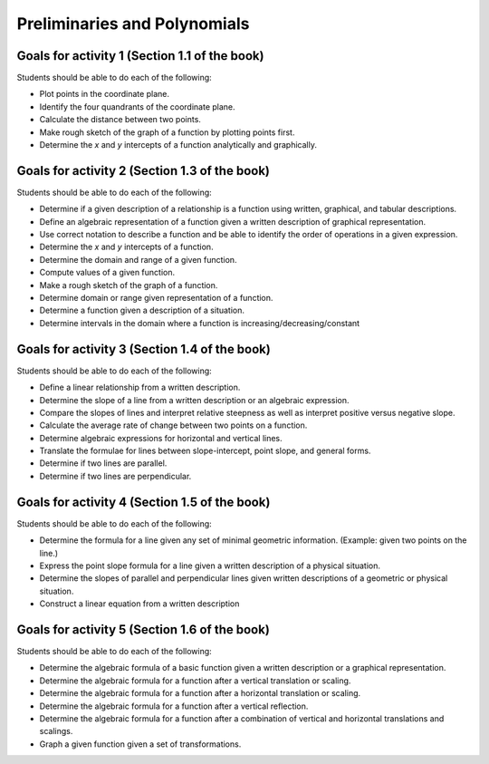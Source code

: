 

Preliminaries and Polynomials
-------------------------------

Goals for activity 1 (Section 1.1 of the book)
^^^^^^^^^^^^^^^^^^^^^^^^^^^^^^^^^^^^^^^^^^^^^^^^^

Students should be able to do each of the following:

* Plot points in the coordinate plane.
 
* Identify the four quandrants of the coordinate plane.
  
* Calculate the distance between two points.
  
* Make rough sketch of the graph of a function by plotting points first.
    
* Determine the *x* and *y* intercepts of a function analytically and graphically.
 
  
Goals for activity 2 (Section 1.3 of the book)
^^^^^^^^^^^^^^^^^^^^^^^^^^^^^^^^^^^^^^^^^^^^^^^^^^

Students should be able to do each of the following:

* Determine if a given description of a relationship is a function using written, graphical, and tabular descriptions.

* Define an algebraic representation of a function given a written description of graphical representation.

* Use correct notation to describe a function and be able to identify the order of operations in a given expression.

* Determine the *x* and *y* intercepts of a function.

* Determine the domain and range of a given function.

* Compute values of a given function.

* Make a rough sketch of the graph of a function.

* Determine domain or range given representation of a function.

* Determine a function given a description of a situation.

* Determine intervals in the domain where a function is increasing/decreasing/constant


Goals for activity 3 (Section 1.4 of the book)
^^^^^^^^^^^^^^^^^^^^^^^^^^^^^^^^^^^^^^^^^^^^^^^^^^

Students should be able to do each of the following:

* Define a linear relationship from a written description.

* Determine the slope of a line from a written description or an algebraic expression.

* Compare the slopes of lines and interpret relative steepness as well as interpret positive versus negative slope.

* Calculate the average rate of change between two points on a function.

* Determine algebraic expressions for horizontal and vertical lines.

* Translate the formulae for lines between slope-intercept, point slope, and general forms.

* Determine if two lines are parallel.

* Determine if two lines are perpendicular.

Goals for activity 4 (Section 1.5 of the book)
^^^^^^^^^^^^^^^^^^^^^^^^^^^^^^^^^^^^^^^^^^^^^^^^^^

Students should be able to do each of the following:

* Determine the formula for a line given any set of minimal geometric information. (Example: given two points on the line.)

* Express the point slope formula for a line given a written description of a physical situation.

* Determine the slopes of parallel and perpendicular lines given written descriptions of a geometric or physical situation.

* Construct a linear equation from a written description


Goals for activity 5 (Section 1.6 of the book)
^^^^^^^^^^^^^^^^^^^^^^^^^^^^^^^^^^^^^^^^^^^^^^^^^^

Students should be able to do each of the following:

* Determine the algebraic formula of a basic function given a written description or a graphical representation.

* Determine the algebraic formula for a function after a vertical translation or scaling.

* Determine the algebraic formula for a function after a horizontal translation or scaling.

* Determine the algebraic formula for a function after a vertical reflection.

* Determine the algebraic formula for a function after a combination of vertical and horizontal translations and scalings.

* Graph a given function given a set of transformations.

